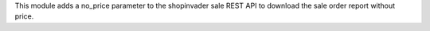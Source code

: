 This module adds a no_price parameter to the shopinvader sale REST API to download the sale order report without price.
